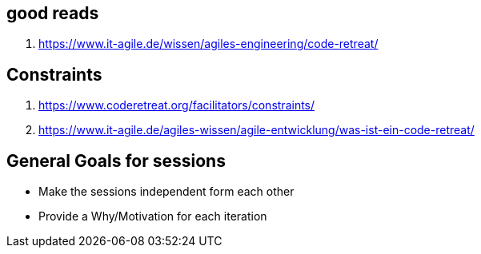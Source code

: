 == good reads
1. https://www.it-agile.de/wissen/agiles-engineering/code-retreat/

== Constraints

1. https://www.coderetreat.org/facilitators/constraints/
2. https://www.it-agile.de/agiles-wissen/agile-entwicklung/was-ist-ein-code-retreat/

== General Goals for sessions
- Make the sessions independent form each other
- Provide a Why/Motivation for each iteration

